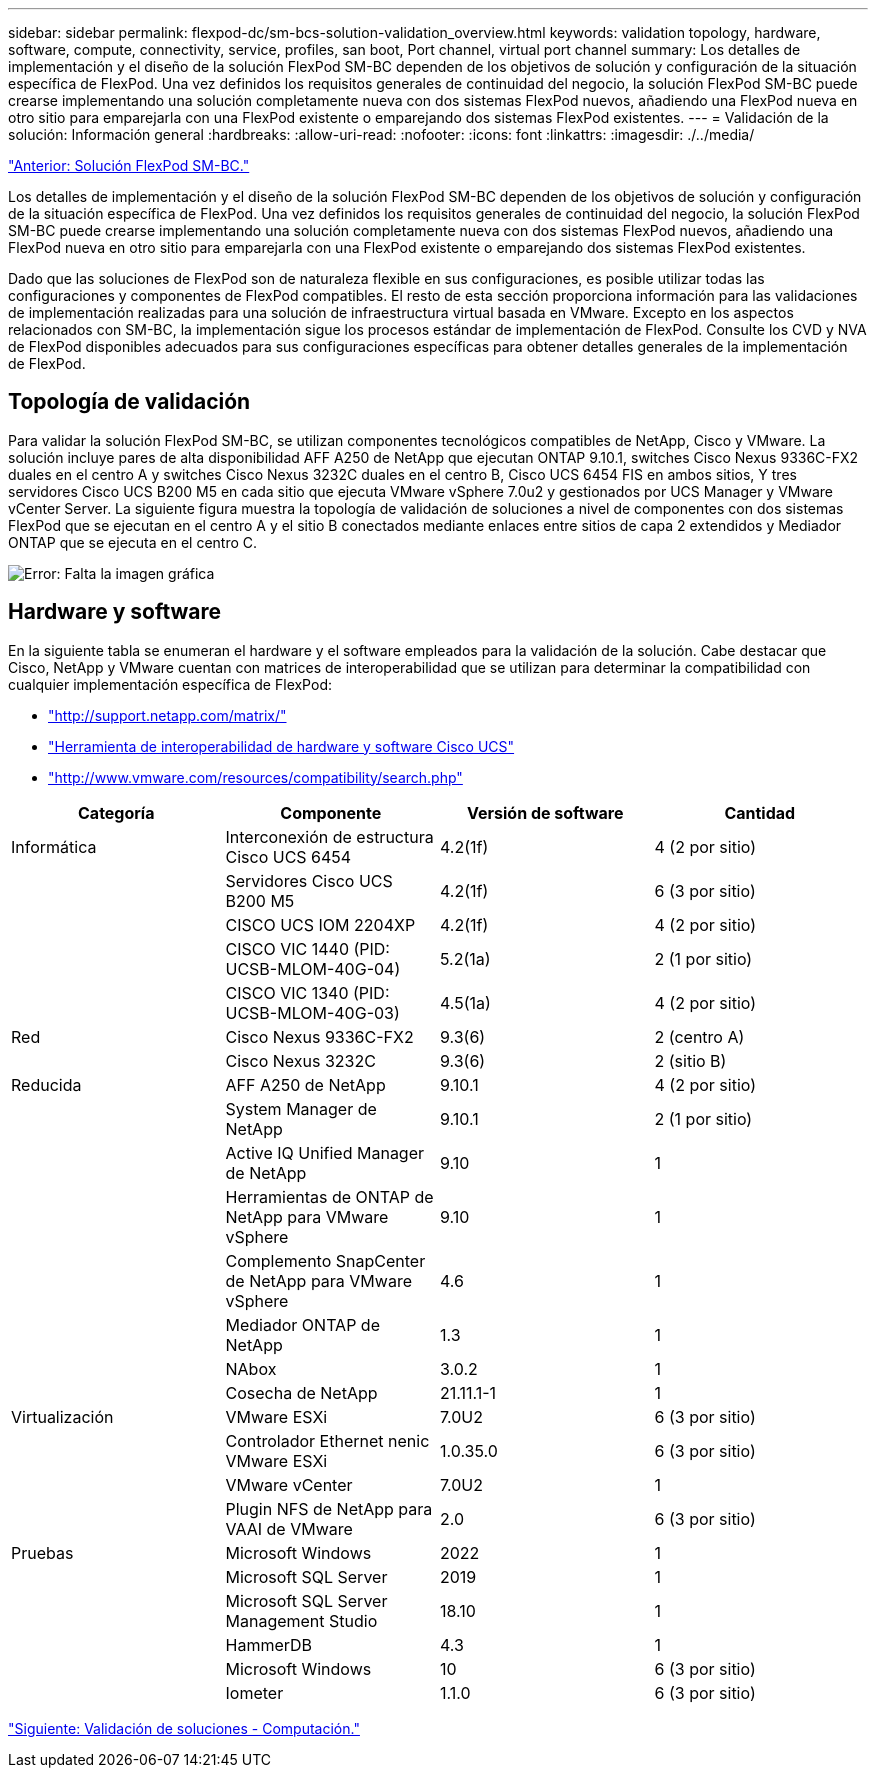 ---
sidebar: sidebar 
permalink: flexpod-dc/sm-bcs-solution-validation_overview.html 
keywords: validation topology, hardware, software, compute, connectivity, service, profiles, san boot, Port channel, virtual port channel 
summary: Los detalles de implementación y el diseño de la solución FlexPod SM-BC dependen de los objetivos de solución y configuración de la situación específica de FlexPod. Una vez definidos los requisitos generales de continuidad del negocio, la solución FlexPod SM-BC puede crearse implementando una solución completamente nueva con dos sistemas FlexPod nuevos, añadiendo una FlexPod nueva en otro sitio para emparejarla con una FlexPod existente o emparejando dos sistemas FlexPod existentes. 
---
= Validación de la solución: Información general
:hardbreaks:
:allow-uri-read: 
:nofooter: 
:icons: font
:linkattrs: 
:imagesdir: ./../media/


link:sm-bcs-flexpod-sm-bc-solution.html["Anterior: Solución FlexPod SM-BC."]

Los detalles de implementación y el diseño de la solución FlexPod SM-BC dependen de los objetivos de solución y configuración de la situación específica de FlexPod. Una vez definidos los requisitos generales de continuidad del negocio, la solución FlexPod SM-BC puede crearse implementando una solución completamente nueva con dos sistemas FlexPod nuevos, añadiendo una FlexPod nueva en otro sitio para emparejarla con una FlexPod existente o emparejando dos sistemas FlexPod existentes.

Dado que las soluciones de FlexPod son de naturaleza flexible en sus configuraciones, es posible utilizar todas las configuraciones y componentes de FlexPod compatibles. El resto de esta sección proporciona información para las validaciones de implementación realizadas para una solución de infraestructura virtual basada en VMware. Excepto en los aspectos relacionados con SM-BC, la implementación sigue los procesos estándar de implementación de FlexPod. Consulte los CVD y NVA de FlexPod disponibles adecuados para sus configuraciones específicas para obtener detalles generales de la implementación de FlexPod.



== Topología de validación

Para validar la solución FlexPod SM-BC, se utilizan componentes tecnológicos compatibles de NetApp, Cisco y VMware. La solución incluye pares de alta disponibilidad AFF A250 de NetApp que ejecutan ONTAP 9.10.1, switches Cisco Nexus 9336C-FX2 duales en el centro A y switches Cisco Nexus 3232C duales en el centro B, Cisco UCS 6454 FIS en ambos sitios, Y tres servidores Cisco UCS B200 M5 en cada sitio que ejecuta VMware vSphere 7.0u2 y gestionados por UCS Manager y VMware vCenter Server. La siguiente figura muestra la topología de validación de soluciones a nivel de componentes con dos sistemas FlexPod que se ejecutan en el centro A y el sitio B conectados mediante enlaces entre sitios de capa 2 extendidos y Mediador ONTAP que se ejecuta en el centro C.

image:sm-bcs-image16.png["Error: Falta la imagen gráfica"]



== Hardware y software

En la siguiente tabla se enumeran el hardware y el software empleados para la validación de la solución. Cabe destacar que Cisco, NetApp y VMware cuentan con matrices de interoperabilidad que se utilizan para determinar la compatibilidad con cualquier implementación específica de FlexPod:

* http://support.netapp.com/matrix/["http://support.netapp.com/matrix/"^]
* http://www.cisco.com/web/techdoc/ucs/interoperability/matrix/matrix.html["Herramienta de interoperabilidad de hardware y software Cisco UCS"^]
* http://www.vmware.com/resources/compatibility/search.php["http://www.vmware.com/resources/compatibility/search.php"^]


|===
| Categoría | Componente | Versión de software | Cantidad 


| Informática | Interconexión de estructura Cisco UCS 6454 | 4.2(1f) | 4 (2 por sitio) 


|  | Servidores Cisco UCS B200 M5 | 4.2(1f) | 6 (3 por sitio) 


|  | CISCO UCS IOM 2204XP | 4.2(1f) | 4 (2 por sitio) 


|  | CISCO VIC 1440 (PID: UCSB-MLOM-40G-04) | 5.2(1a) | 2 (1 por sitio) 


|  | CISCO VIC 1340 (PID: UCSB-MLOM-40G-03) | 4.5(1a) | 4 (2 por sitio) 


| Red | Cisco Nexus 9336C-FX2 | 9.3(6) | 2 (centro A) 


|  | Cisco Nexus 3232C | 9.3(6) | 2 (sitio B) 


| Reducida | AFF A250 de NetApp | 9.10.1 | 4 (2 por sitio) 


|  | System Manager de NetApp | 9.10.1 | 2 (1 por sitio) 


|  | Active IQ Unified Manager de NetApp | 9.10 | 1 


|  | Herramientas de ONTAP de NetApp para VMware vSphere | 9.10 | 1 


|  | Complemento SnapCenter de NetApp para VMware vSphere | 4.6 | 1 


|  | Mediador ONTAP de NetApp | 1.3 | 1 


|  | NAbox | 3.0.2 | 1 


|  | Cosecha de NetApp | 21.11.1-1 | 1 


| Virtualización | VMware ESXi | 7.0U2 | 6 (3 por sitio) 


|  | Controlador Ethernet nenic VMware ESXi | 1.0.35.0 | 6 (3 por sitio) 


|  | VMware vCenter | 7.0U2 | 1 


|  | Plugin NFS de NetApp para VAAI de VMware | 2.0 | 6 (3 por sitio) 


| Pruebas | Microsoft Windows | 2022 | 1 


|  | Microsoft SQL Server | 2019 | 1 


|  | Microsoft SQL Server Management Studio | 18.10 | 1 


|  | HammerDB | 4.3 | 1 


|  | Microsoft Windows | 10 | 6 (3 por sitio) 


|  | Iometer | 1.1.0 | 6 (3 por sitio) 
|===
link:sm-bcs-compute.html["Siguiente: Validación de soluciones - Computación."]
